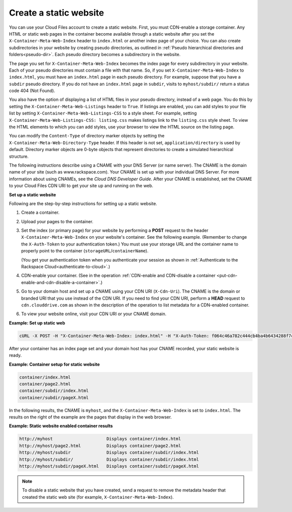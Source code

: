 .. _create-a-static-website:


Create a static website
~~~~~~~~~~~~~~~~~~~~~~~

You can use your Cloud Files account to create a static website. First,
you must CDN-enable a storage container. Any HTML or static web pages in
the container become available through a static website after you set
the ``X-Container-Meta-Web-Index`` header to ``index.html`` or another
index page of your choice. You can also create subdirectories in your
website by creating pseudo directories, as outlined in
:ref:`Pseudo hierarchical directories and folders<pseudo-dir>`. Each
pseudo directory becomes a subdirectory in the website.

The page you set for ``X-Container-Meta-Web-Index`` becomes the index
page for every subdirectory in your website. Each of your pseudo
directories must contain a file with that name. So, if you set
``X-Container-Meta-Web-Index`` to ``index.html``, you must have an
``index.html`` page in each pseudo directory. For example, suppose that
you have a ``subdir`` pseudo directory. If you do not have an
``index.html`` page in ``subdir``, visits to ``myhost/subdir/`` return a
status code 404 (Not Found).

You also have the option of displaying a list of HTML files in your
pseudo directory, instead of a web page. You do this by setting the
``X-Container-Meta-Web-Listings`` header to ``True``. If listings are
enabled, you can add styles to your file list by setting
``X-Container-Meta-Web-Listings-CSS`` to a style sheet. For example,
setting ``X-Container-Meta-Web-Listings-CSS: listing.css`` makes
listings link to the ``listing.css`` style sheet. To view the HTML
elements to which you can add styles, use your browser to view the HTML
source on the listing page.

You can modify the ``Content-Type`` of directory marker objects by
setting the ``X-Container-Meta-Web-Directory-Type`` header. If this
header is not set, ``application/directory`` is used by default.
Directory marker objects are 0-byte objects that represent directories
to create a simulated hierarchical structure.

The following instructions describe using a CNAME with your DNS Server (or
name server). The CNAME is the domain name of your site (such as
www.rackspace.com). Your CNAME is set up with your individual DNS
Server. For more information about using CNAMEs, see the *Cloud DNS
Developer Guide*.
After your CNAME is established, set the CNAME to your Cloud Files CDN
URI to get your site up and running on the web.

**Set up a static website**

Following are the step-by-step instructions for setting up a static
website.

#. Create a container.

#. Upload your pages to the container.

#. Set the index (or primary page) for your website by performing a
   **POST** request to the header ``X-Container-Meta-Web-Index`` on your
   website's container. See the following example. (Remember to change the
   ``X-Auth-Token`` to your authentication token.) You must use your
   storage URL and the container name to properly point to the container
   (``storageURL``/``containerName``).

   (You get your authentication token when you authenticate your session
   as shown in
   :ref:`Authenticate to the Rackspace Cloud<authenticate-to-cloud>`.)

#. CDN-enable your container. (See in the operation
   :ref:`CDN-enable and CDN-disable a container <put-cdn-enable-and-cdn-disable-a-container>`.)

#. Go to your domain host and set up a CNAME using your CDN URI
   (``X-Cdn-Uri``). The CNAME is the domain or branded URI that you use
   instead of the CDN URI. If you need to find your CDN URI, perform a
   **HEAD** request to ``cdn.clouddrive.com`` as shown in the
   description of the operation to list metadata for a CDN-enabled
   container.

#. To view your website online, visit your CDN URI or your CNAME domain.

**Example: Set up static web**

.. code::

    cURL -X POST -H "X-Container-Meta-Web-Index: index.html" -H "X-Auth-Token: f064c46a782c444cb4ba4b6434288f7c" "https://storage101.dfw1.clouddrive.com/v1/MossoCloudFS_a55df/MyLibrary/"

After your container has an index page set and your domain host has your
CNAME recorded, your static website is ready.

**Example: Container setup for static website**

.. code::

    container/index.html
    container/page2.html
    container/subdir/index.html
    container/subdir/pageX.html

In the following results, the CNAME is ``myhost``, and the
``X-Container-Meta-Web-Index`` is set to ``index.html``. The results on
the right of the example are the pages that display in the web browser.

**Example: Static website enabled container results**

.. code::

    http://myhost                     Displays container/index.html
    http://myhost/page2.html          Displays container/page2.html
    http://myhost/subdir              Displays container/subdir/index.html
    http://myhost/subdir/             Displays container/subdir/index.html
    http://myhost/subdir/pageX.html   Displays container/subdir/pageX.html

.. note::
   To disable a static website that you have created, send a request to
   remove the metadata header that created the static web site (for
   example, ``X-Container-Meta-Web-Index``).
